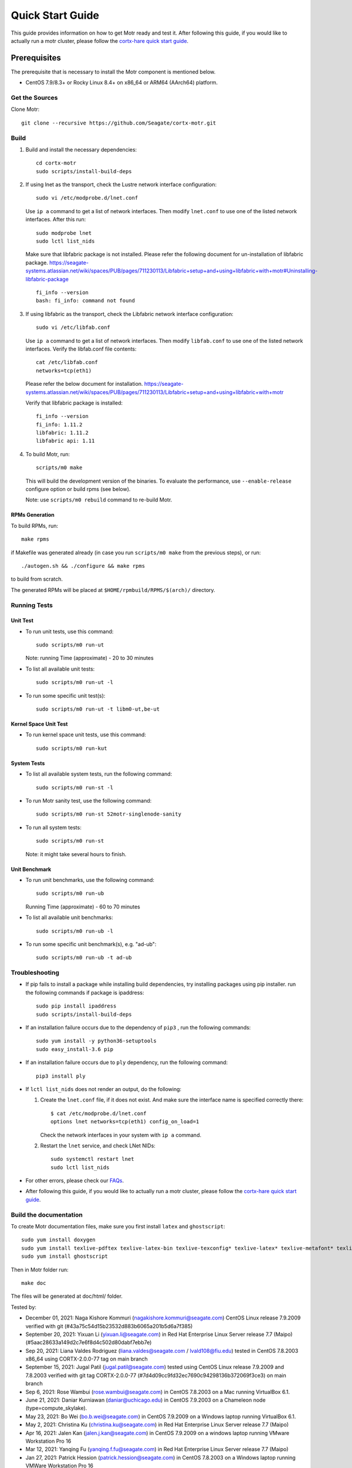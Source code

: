 =================
Quick Start Guide
=================
This guide provides information on how to get Motr ready and test it. After following this guide, if you would like to actually run a motr cluster, please follow the `cortx-hare quick start guide <https://github.com/Seagate/cortx-hare/blob/main/README.md>`_.

*************
Prerequisites
*************
The prerequisite that is necessary to install the Motr component is mentioned below.

- CentOS 7.9/8.3+ or Rocky Linux 8.4+ on x86_64 or ARM64 (AArch64) platform.

Get the Sources
===============
Clone Motr::

    git clone --recursive https://github.com/Seagate/cortx-motr.git

Build
=====

1. Build and install the necessary dependencies::

    cd cortx-motr
    sudo scripts/install-build-deps

2. If using lnet as the transport, check the Lustre network interface configuration::

    sudo vi /etc/modprobe.d/lnet.conf

   Use ``ip a`` command to get a list of network interfaces.
   Then modify ``lnet.conf`` to use one of the listed network interfaces.
   After this run::

    sudo modprobe lnet
    sudo lctl list_nids

   Make sure that libfabric package is not installed.
   Please refer the following document for un-installation of libfabric package.
   https://seagate-systems.atlassian.net/wiki/spaces/PUB/pages/711230113/Libfabric+setup+and+using+libfabric+with+motr#Uninstalling-libfabric-package ::

    fi_info --version
    bash: fi_info: command not found

3. If using libfabric as the transport, check the Libfabric network interface configuration::

    sudo vi /etc/libfab.conf

   Use ``ip a`` command to get a list of network interfaces.
   Then modify ``libfab.conf`` to use one of the listed network interfaces.
   Verify the libfab.conf file contents::

    cat /etc/libfab.conf
    networks=tcp(eth1)

   Please refer the below document for installation.
   https://seagate-systems.atlassian.net/wiki/spaces/PUB/pages/711230113/Libfabric+setup+and+using+libfabric+with+motr

   Verify that libfabric package is installed::

    fi_info --version
    fi_info: 1.11.2
    libfabric: 1.11.2
    libfabric api: 1.11

4. To build Motr, run::

    scripts/m0 make

   This will build the development version of the binaries. To evaluate the performance, use ``--enable-release`` configure option or build rpms (see below).
   
   Note: use ``scripts/m0 rebuild`` command to re-build Motr.
 
RPMs Generation
---------------

To build RPMs, run::

    make rpms

if Makefile was generated already (in case you run ``scripts/m0 make`` from the previous steps), or run::

    ./autogen.sh && ./configure && make rpms

to build from scratch.

The generated RPMs will be placed at ``$HOME/rpmbuild/RPMS/$(arch)/`` directory.

Running Tests
=============

Unit Test
---------
- To run unit tests, use this command::

    sudo scripts/m0 run-ut

  Note: running Time (approximate) - 20 to 30 minutes

- To list all available unit tests::

    sudo scripts/m0 run-ut -l

- To run some specific unit test(s)::

    sudo scripts/m0 run-ut -t libm0-ut,be-ut

Kernel Space Unit Test
----------------------
- To run kernel space unit tests, use this command::

    sudo scripts/m0 run-kut

System Tests
------------
- To list all available system tests, run the following command::

    sudo scripts/m0 run-st -l

- To run Motr sanity test, use the following command::

    sudo scripts/m0 run-st 52motr-singlenode-sanity

- To run all system tests::

    sudo scripts/m0 run-st

  Note: it might take several hours to finish.
  
Unit Benchmark
--------------
- To run unit benchmarks, use the following command::

    sudo scripts/m0 run-ub

  Running Time (approximate) - 60 to 70 minutes

- To list all available unit benchmarks::

    sudo scripts/m0 run-ub -l

- To run some specific unit benchmark(s), e.g. "ad-ub"::

    sudo scripts/m0 run-ub -t ad-ub

Troubleshooting
===============
- If pip fails to install a package while installing build dependencies,
  try installing packages using pip installer.
  run the following commands if package is ipaddress::

    sudo pip install ipaddress
    sudo scripts/install-build-deps

- If an installation failure occurs due to the dependency of ``pip3`` ,
  run the following commands::

    sudo yum install -y python36-setuptools
    sudo easy_install-3.6 pip

- If an installation failure occurs due to ``ply`` dependency,
  run the following command::

    pip3 install ply

- If ``lctl list_nids`` does not render an output, do the following:

  1. Create the ``lnet.conf`` file, if it does not exist. And make sure
     the interface name is specified correctly there::

       $ cat /etc/modprobe.d/lnet.conf
       options lnet networks=tcp(eth1) config_on_load=1

     Check the network interfaces in your system with ``ip a`` command.

  2. Restart the ``lnet`` service, and check LNet NIDs::

       sudo systemctl restart lnet
       sudo lctl list_nids

- For other errors, please check our `FAQs <https://github.com/Seagate/cortx/blob/master/doc/Build-Installation-FAQ.md>`_.

- After following this guide, if you would like to actually run a motr cluster, please follow the `cortx-hare quick start guide <https://github.com/Seagate/cortx-hare/blob/main/README.md>`_.

Build the documentation
=======================

To create Motr documentation files, make sure you first install ``latex`` and ``ghostscript``::

    sudo yum install doxygen
    sudo yum install texlive-pdftex texlive-latex-bin texlive-texconfig* texlive-latex* texlive-metafont* texlive-cmap* texlive-ec texlive-fncychap* texlive-pdftex-def texlive-fancyhdr* texlive-titlesec* texlive-multirow texlive-framed* texlive-wrapfig* texlive-parskip* texlive-caption texlive-ifluatex* texlive-collection-fontsrecommended texlive-collection-latexrecommended
    sudo yum install ghostscript


Then in Motr folder run::

    make doc

The files will be generated at doc/html/ folder.


Tested by:

- December 01, 2021: Naga Kishore Kommuri (nagakishore.kommuri@seagate.com) CentOS Linux release 7.9.2009 verified with git (#43a75c54d15b23532d883b6065a201b5d6a7f385)

- September 20, 2021: Yixuan Li (yixuan.li@seagate.com) in Red Hat Enterprise Linux Server release 7.7 (Maipo) (#5aac28633a149d2c7e6f8d4c502d80dabf7ebb7e)

- Sep 20, 2021: Liana Valdes Rodriguez (liana.valdes@seagate.com / lvald108@fiu.edu) tested in CentOS 7.8.2003 x86_64 using CORTX-2.0.0-77 tag on main branch  

- September 15, 2021: Jugal Patil (jugal.patil@seagate.com) tested using CentOS Linux release 7.9.2009 and 7.8.2003 verified with git tag CORTX-2.0.0-77 (#7d4d09cc9fd32ec7690c94298136b372069f3ce3) on main branch

- Sep 6, 2021: Rose Wambui (rose.wambui@seagate.com) in CentOS 7.8.2003 on a Mac running VirtualBox 6.1.

- June 21, 2021: Daniar Kurniawan (daniar@uchicago.edu) in CentOS 7.9.2003 on a Chameleon node (type=compute_skylake).

- May 23, 2021: Bo Wei (bo.b.wei@seagate.com) in CentOS 7.9.2009 on a Windows laptop running VirtualBox 6.1.

- May 2, 2021: Christina Ku (christina.ku@seagate.com) in Red Hat Enterprise Linux Server release 7.7 (Maipo)

- Apr 16, 2021: Jalen Kan (jalen.j.kan@seagate.com) in CentOS 7.9.2009 on a windows laptop running VMware Workstation Pro 16

- Mar 12, 2021: Yanqing Fu (yanqing.f.fu@seagate.com) in Red Hat Enterprise Linux Server release 7.7 (Maipo)

- Jan 27, 2021: Patrick Hession (patrick.hession@seagate.com) in CentOS 7.8.2003 on a Windows laptop running VMWare Workstation Pro 16

- Jan 20, 2021: Mayur Gupta (mayur.gupta@seagate.com) on a Windows laptop running VMware Workstation Pro 16.

- Dec 1, 2020: Huang Hua (hua.huang@seagate.com) in CentOS 7.7.1908

- Nov 25, 2020: Philippe Daniel (CEA) 

- Oct 11, 2020: Saumya Sunder (saumya.sunder@seagate.com) on a Windows laptop running VMWare Workstation Pro 16

- Oct 02, 2020: Venkataraman Padmanabhan (venkataraman.padmanabhan@seagate.com) on a Windows laptop running VMWare Workstation Pro 16

- Aug 09, 2020: Venkataraman Padmanabhan (venkataraman.padmanabhan@seagate.com) on a Windows laptop running VMWare Workstation Pro 16
